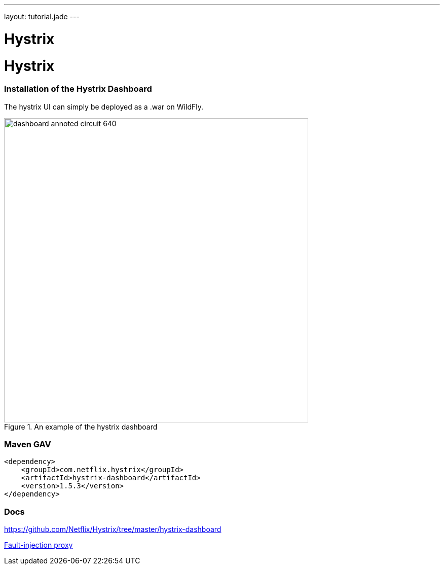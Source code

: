---
layout: tutorial.jade
---

= Hystrix

= Hystrix

=== Installation of the Hystrix Dashboard
The hystrix UI can simply be deployed as a .war on WildFly.

image::https://github.com/Netflix/Hystrix/wiki/images/dashboard-annoted-circuit-640.png[title="An example of the hystrix dashboard",width=600px]
=== Maven GAV
```
<dependency>
    <groupId>com.netflix.hystrix</groupId>
    <artifactId>hystrix-dashboard</artifactId>
    <version>1.5.3</version>
</dependency>
```
=== Docs

https://github.com/Netflix/Hystrix/tree/master/hystrix-dashboard

+++
<div class="row">
  <div class="col-md-6">
<a href="/tutorial/toxy" class="btn btn-primary"><i class="fa fa-chevron-left" aria-hidden="true"></i> Fault-injection proxy</a>
  </div>
  <div class="col-md-6">
  <!--a href="/tutorial/hystrix" class="btn btn-primary">Hystrix Dashboard <i class="fa fa-chevron-right" aria-hidden="true"></i></a-->
  </div>
</div>
+++
